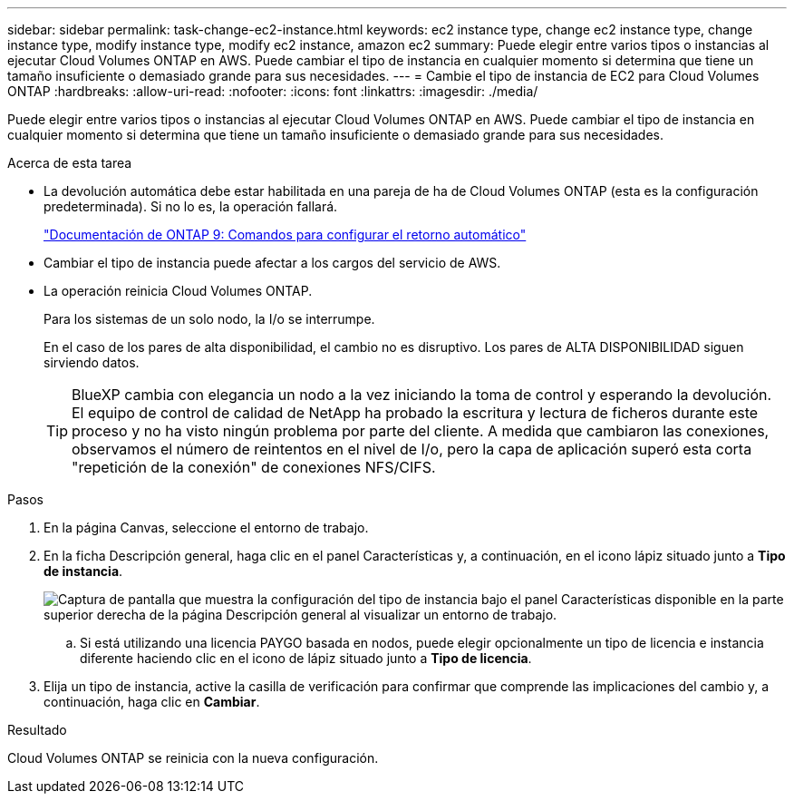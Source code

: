 ---
sidebar: sidebar 
permalink: task-change-ec2-instance.html 
keywords: ec2 instance type, change ec2 instance type, change instance type, modify instance type, modify ec2 instance, amazon ec2 
summary: Puede elegir entre varios tipos o instancias al ejecutar Cloud Volumes ONTAP en AWS. Puede cambiar el tipo de instancia en cualquier momento si determina que tiene un tamaño insuficiente o demasiado grande para sus necesidades. 
---
= Cambie el tipo de instancia de EC2 para Cloud Volumes ONTAP
:hardbreaks:
:allow-uri-read: 
:nofooter: 
:icons: font
:linkattrs: 
:imagesdir: ./media/


[role="lead"]
Puede elegir entre varios tipos o instancias al ejecutar Cloud Volumes ONTAP en AWS. Puede cambiar el tipo de instancia en cualquier momento si determina que tiene un tamaño insuficiente o demasiado grande para sus necesidades.

.Acerca de esta tarea
* La devolución automática debe estar habilitada en una pareja de ha de Cloud Volumes ONTAP (esta es la configuración predeterminada). Si no lo es, la operación fallará.
+
http://docs.netapp.com/ontap-9/topic/com.netapp.doc.dot-cm-hacg/GUID-3F50DE15-0D01-49A5-BEFD-D529713EC1FA.html["Documentación de ONTAP 9: Comandos para configurar el retorno automático"^]

* Cambiar el tipo de instancia puede afectar a los cargos del servicio de AWS.
* La operación reinicia Cloud Volumes ONTAP.
+
Para los sistemas de un solo nodo, la I/o se interrumpe.

+
En el caso de los pares de alta disponibilidad, el cambio no es disruptivo. Los pares de ALTA DISPONIBILIDAD siguen sirviendo datos.

+

TIP: BlueXP cambia con elegancia un nodo a la vez iniciando la toma de control y esperando la devolución. El equipo de control de calidad de NetApp ha probado la escritura y lectura de ficheros durante este proceso y no ha visto ningún problema por parte del cliente. A medida que cambiaron las conexiones, observamos el número de reintentos en el nivel de I/o, pero la capa de aplicación superó esta corta "repetición de la conexión" de conexiones NFS/CIFS.



.Pasos
. En la página Canvas, seleccione el entorno de trabajo.
. En la ficha Descripción general, haga clic en el panel Características y, a continuación, en el icono lápiz situado junto a *Tipo de instancia*.
+
image:screenshot_features_instance_type.png["Captura de pantalla que muestra la configuración del tipo de instancia bajo el panel Características disponible en la parte superior derecha de la página Descripción general al visualizar un entorno de trabajo."]

+
.. Si está utilizando una licencia PAYGO basada en nodos, puede elegir opcionalmente un tipo de licencia e instancia diferente haciendo clic en el icono de lápiz situado junto a *Tipo de licencia*.


. Elija un tipo de instancia, active la casilla de verificación para confirmar que comprende las implicaciones del cambio y, a continuación, haga clic en *Cambiar*.


.Resultado
Cloud Volumes ONTAP se reinicia con la nueva configuración.
